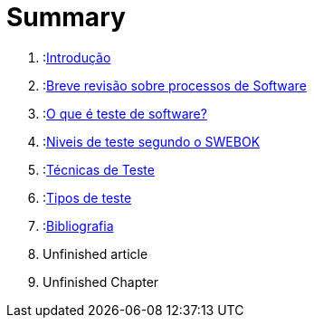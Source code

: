 = Summary

. :link:readme.adoc[Introdução]
. :link:Capitulos/cap1-processos_de_software.adoc[Breve revisão sobre processos de Software]
. :link:Capitulos/cap2-O_que_e_teste_de_software.adoc[O que é teste de software?]
. :link:Capitulos/cap3-Niveis_de_teste.adoc[Niveis de teste segundo o SWEBOK]
. :link:Capitulos/cap4-Tecnicas_de_teste.adoc[Técnicas de Teste]
. :link:Capitulos/cap5-Tipos_de_Teste.adoc[Tipos de teste]
. :link:Capitulos/bibliografia.adoc[Bibliografia]
    . Unfinished article
. Unfinished Chapter
